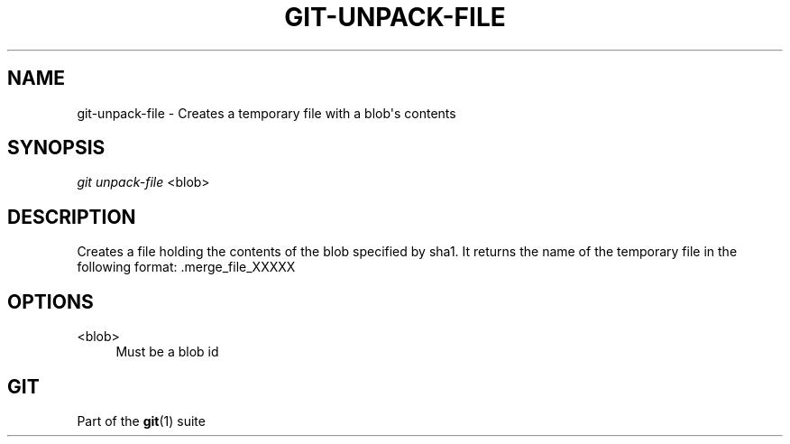 '\" t
.\"     Title: git-unpack-file
.\"    Author: [FIXME: author] [see http://docbook.sf.net/el/author]
.\" Generator: DocBook XSL Stylesheets v1.79.1 <http://docbook.sf.net/>
.\"      Date: 07/21/2020
.\"    Manual: Git Manual
.\"    Source: Git 2.28.0.rc1.11.gcfa7ae8b6e
.\"  Language: English
.\"
.TH "GIT\-UNPACK\-FILE" "1" "07/21/2020" "Git 2\&.28\&.0\&.rc1\&.11\&.gc" "Git Manual"
.\" -----------------------------------------------------------------
.\" * Define some portability stuff
.\" -----------------------------------------------------------------
.\" ~~~~~~~~~~~~~~~~~~~~~~~~~~~~~~~~~~~~~~~~~~~~~~~~~~~~~~~~~~~~~~~~~
.\" http://bugs.debian.org/507673
.\" http://lists.gnu.org/archive/html/groff/2009-02/msg00013.html
.\" ~~~~~~~~~~~~~~~~~~~~~~~~~~~~~~~~~~~~~~~~~~~~~~~~~~~~~~~~~~~~~~~~~
.ie \n(.g .ds Aq \(aq
.el       .ds Aq '
.\" -----------------------------------------------------------------
.\" * set default formatting
.\" -----------------------------------------------------------------
.\" disable hyphenation
.nh
.\" disable justification (adjust text to left margin only)
.ad l
.\" -----------------------------------------------------------------
.\" * MAIN CONTENT STARTS HERE *
.\" -----------------------------------------------------------------
.SH "NAME"
git-unpack-file \- Creates a temporary file with a blob\(aqs contents
.SH "SYNOPSIS"
.sp
.nf
\fIgit unpack\-file\fR <blob>
.fi
.sp
.SH "DESCRIPTION"
.sp
Creates a file holding the contents of the blob specified by sha1\&. It returns the name of the temporary file in the following format: \&.merge_file_XXXXX
.SH "OPTIONS"
.PP
<blob>
.RS 4
Must be a blob id
.RE
.SH "GIT"
.sp
Part of the \fBgit\fR(1) suite
